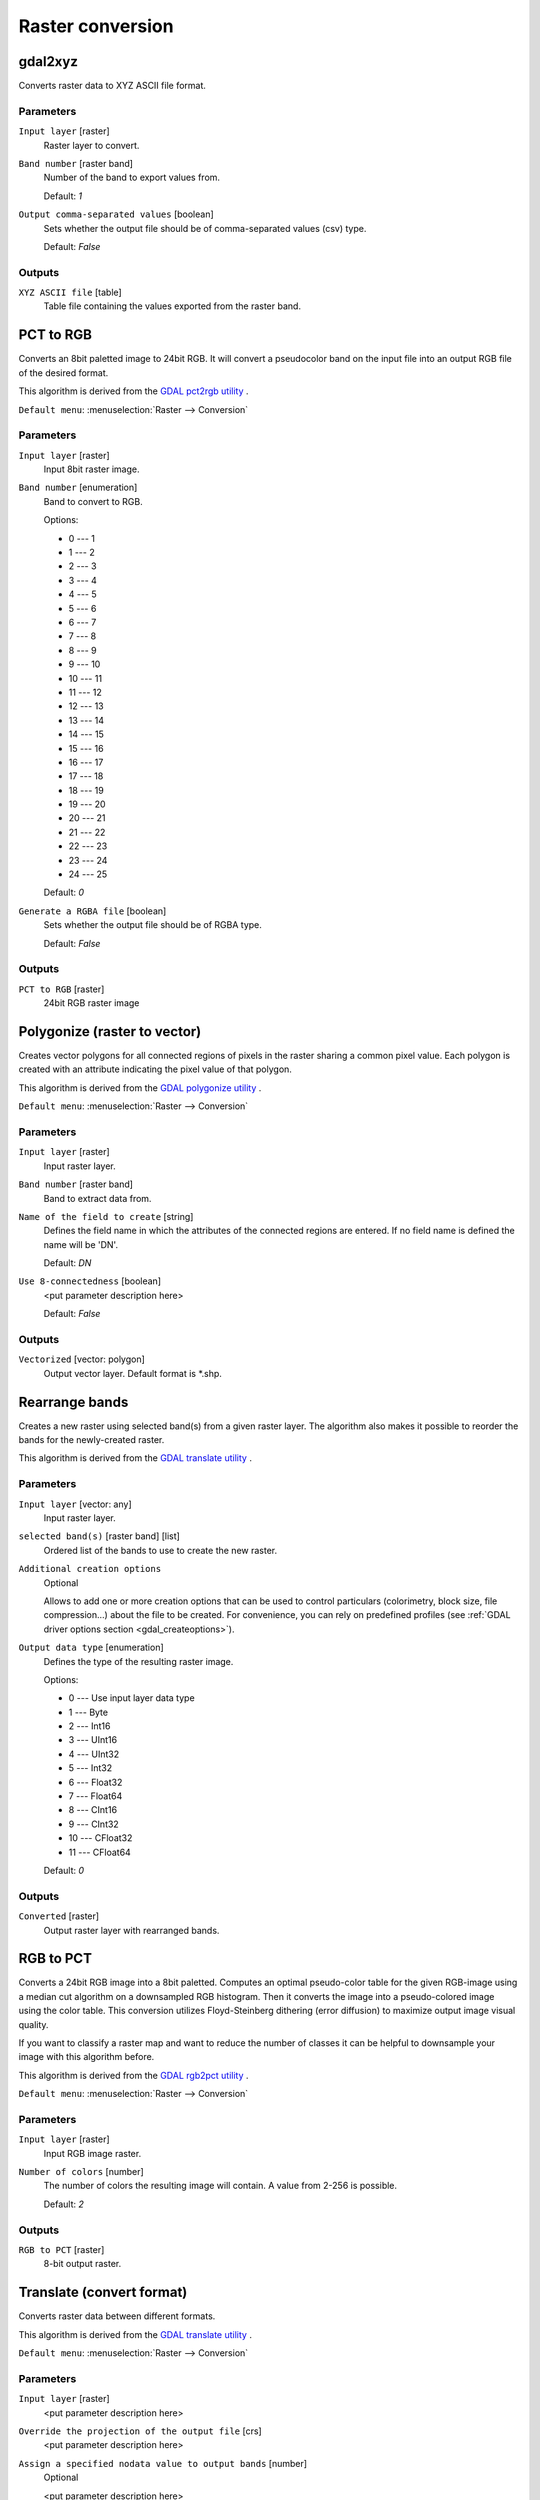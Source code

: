 .. only:: html

   |updatedisclaimer|

Raster conversion
=================

.. only:: html

   .. contents::
      :local:
      :depth: 1


.. _gdalgdal2xyz:

gdal2xyz
--------
Converts raster data to XYZ ASCII file format.

Parameters
..........

``Input layer`` [raster]
  Raster layer to convert.

``Band number`` [raster band]
  Number of the band to export values from.

  Default: *1*

``Output comma-separated values`` [boolean]
  Sets whether the output file should be of comma-separated values (csv) type.

  Default: *False*
  
Outputs
.......

``XYZ ASCII file`` [table]
  Table file containing the values exported from the raster band.


.. _gdalpcttorgb:

PCT to RGB
----------
Converts an 8bit paletted image to 24bit RGB.
It will convert a pseudocolor band on the input file into an output RGB file of the desired format.

This algorithm is derived from the `GDAL pct2rgb utility <https://gdal.org/pct2rgb.html>`_ .

``Default menu``: :menuselection:`Raster --> Conversion`

Parameters
..........

``Input layer`` [raster]
  Input 8bit raster image.

``Band number`` [enumeration]
  Band to convert to RGB.

  Options:

  * 0 --- 1
  * 1 --- 2
  * 2 --- 3
  * 3 --- 4
  * 4 --- 5
  * 5 --- 6
  * 6 --- 7
  * 7 --- 8
  * 8 --- 9
  * 9 --- 10
  * 10 --- 11
  * 11 --- 12
  * 12 --- 13
  * 13 --- 14
  * 14 --- 15
  * 15 --- 16
  * 16 --- 17
  * 17 --- 18
  * 18 --- 19
  * 19 --- 20
  * 20 --- 21
  * 21 --- 22
  * 22 --- 23
  * 23 --- 24
  * 24 --- 25

  Default: *0*

``Generate a RGBA file`` [boolean]
  Sets whether the output file should be of RGBA type.

  Default: *False*
  
Outputs
.......

``PCT to RGB`` [raster]
  24bit RGB raster image


.. _gdalpolygonize:

Polygonize (raster to vector)
-----------------------------
Creates vector polygons for all connected regions of pixels in the
raster sharing a common pixel value. Each polygon is created with an
attribute indicating the pixel value of that polygon.

This algorithm is derived from the `GDAL polygonize utility <https://gdal.org/gdal_polygonize.html>`_ .

``Default menu``: :menuselection:`Raster --> Conversion`

Parameters
..........

``Input layer`` [raster]
  Input raster layer.

``Band number`` [raster band]
  Band to extract data from.

``Name of the field to create`` [string]
  Defines the field name in which the attributes of the connected regions are
  entered. If no field name is defined the name will be 'DN'.

  Default: *DN*

``Use 8-connectedness`` [boolean]
  <put parameter description here>

  Default: *False*

Outputs
.......

``Vectorized`` [vector: polygon]
  Output vector layer. Default format is \*.shp.


.. _gdalrearrange_bands:

Rearrange bands
---------------
Creates a new raster using selected band(s) from a given raster layer.
The algorithm also makes it possible to reorder the bands for the newly-created raster.

This algorithm is derived from the `GDAL translate utility <https://gdal.org/gdal_translate.html>`_ .

Parameters
..........

``Input layer`` [vector: any]
  Input raster layer.

``selected band(s)`` [raster band] [list]
  Ordered list of the bands to use to create the new raster.

``Additional creation options``
  Optional

  Allows to add one or more creation options that can be used to control
  particulars (colorimetry, block size, file compression...) about the file to be
  created. For convenience, you can rely on predefined profiles (see
  :ref:`GDAL driver options section <gdal_createoptions>`).

``Output data type`` [enumeration]
  Defines the type of the resulting raster image.

  Options:

  * 0 --- Use input layer data type
  * 1 --- Byte
  * 2 --- Int16
  * 3 --- UInt16
  * 4 --- UInt32
  * 5 --- Int32
  * 6 --- Float32
  * 7 --- Float64
  * 8 --- CInt16
  * 9 --- CInt32
  * 10 --- CFloat32
  * 11 --- CFloat64

  Default: *0*

Outputs
.......

``Converted`` [raster]
  Output raster layer with rearranged bands.


.. _gdalrgbtopct:

RGB to PCT
----------
Converts a 24bit RGB image into a 8bit paletted. Computes an optimal pseudo-color
table for the given RGB-image using a median cut algorithm on a downsampled RGB
histogram. Then it converts the image into a pseudo-colored image using the color
table. This conversion utilizes Floyd-Steinberg dithering (error diffusion) to
maximize output image visual quality.

If you want to classify a raster map and want to reduce the number of classes it
can be helpful to downsample your image with this algorithm before.

This algorithm is derived from the `GDAL rgb2pct utility <https://gdal.org/rgb2pct.html>`_ .

``Default menu``: :menuselection:`Raster --> Conversion`

Parameters
..........

``Input layer`` [raster]
  Input RGB image raster.

``Number of colors`` [number]
  The number of colors the resulting image will contain. A value from 2-256 is possible.

  Default: *2*

Outputs
.......

``RGB to PCT`` [raster]
  8-bit output raster.


.. _gdaltranslate:

Translate (convert format)
--------------------------
Converts raster data between different formats.

This algorithm is derived from the `GDAL translate utility <https://gdal.org/gdal_translate.html>`_ .

``Default menu``: :menuselection:`Raster --> Conversion`

Parameters
..........

``Input layer`` [raster]
  <put parameter description here>

``Override the projection of the output file`` [crs]
  <put parameter description here>

``Assign a specified nodata value to output bands`` [number]
  Optional

  <put parameter description here>

  Default: *Not set*

``Copy all subdatasets of this file to individual output files`` [boolean]
  <put parameter description here>

  Default: *False*

``Additional creation options``
  Optional

  Allows to add one or more creation options that can be used to control
  particulars (colorimetry, block size, file compression...) about the file to be
  created. For convenience, you can rely on predefined profiles (see
  :ref:`GDAL driver options section <gdal_createoptions>`).

``Output data type`` [enumeration]
  Defines the type of the resulting raster image.

  Options:

  * 0 --- Use input layer data type
  * 1 --- Byte
  * 2 --- Int16
  * 3 --- UInt16
  * 4 --- UInt32
  * 5 --- Int32
  * 6 --- Float32
  * 7 --- Float64
  * 8 --- CInt16
  * 9 --- CInt32
  * 10 --- CFloat32
  * 11 --- CFloat64

  Default: *0*

Outputs
.......

``Converted`` [raster]
  <put output description here>


.. Substitutions definitions - AVOID EDITING PAST THIS LINE
   This will be automatically updated by the find_set_subst.py script.
   If you need to create a new substitution manually,
   please add it also to the substitutions.txt file in the
   source folder.

.. |updatedisclaimer| replace:: :disclaimer:`Docs in progress for 'QGIS testing'. Visit https://docs.qgis.org/3.4 for QGIS 3.4 docs and translations.`

